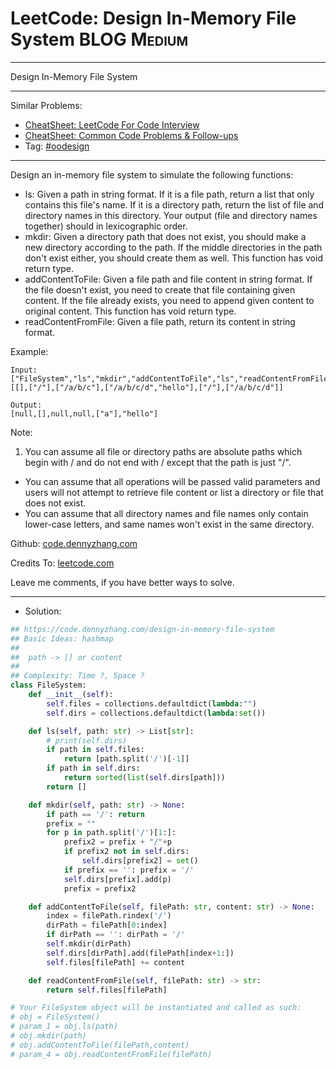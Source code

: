 * LeetCode: Design In-Memory File System                        :BLOG:Medium:
#+STARTUP: showeverything
#+OPTIONS: toc:nil \n:t ^:nil creator:nil d:nil
:PROPERTIES:
:type:     oodesign
:END:
---------------------------------------------------------------------
Design In-Memory File System
---------------------------------------------------------------------
#+BEGIN_HTML
<a href="https://github.com/dennyzhang/code.dennyzhang.com/tree/master/problems/design-in-memory-file-system"><img align="right" width="200" height="183" src="https://www.dennyzhang.com/wp-content/uploads/denny/watermark/github.png" /></a>
#+END_HTML
Similar Problems:
- [[https://cheatsheet.dennyzhang.com/cheatsheet-leetcode-A4][CheatSheet: LeetCode For Code Interview]]
- [[https://cheatsheet.dennyzhang.com/cheatsheet-followup-A4][CheatSheet: Common Code Problems & Follow-ups]]
- Tag: [[https://code.dennyzhang.com/tag/oodesign/][#oodesign]]
---------------------------------------------------------------------
Design an in-memory file system to simulate the following functions:

- ls: Given a path in string format. If it is a file path, return a list that only contains this file's name. If it is a directory path, return the list of file and directory names in this directory. Your output (file and directory names together) should in lexicographic order.
- mkdir: Given a directory path that does not exist, you should make a new directory according to the path. If the middle directories in the path don't exist either, you should create them as well. This function has void return type.
- addContentToFile: Given a file path and file content in string format. If the file doesn't exist, you need to create that file containing given content. If the file already exists, you need to append given content to original content. This function has void return type.
- readContentFromFile: Given a file path, return its content in string format.
 
Example:
[[image-blog:Design In-Memory File System][https://raw.githubusercontent.com/dennyzhang/code.dennyzhang.com/master/problems/design-in-memory-file-system/filesystem.png]]

#+BEGIN_EXAMPLE
Input: 
["FileSystem","ls","mkdir","addContentToFile","ls","readContentFromFile"]
[[],["/"],["/a/b/c"],["/a/b/c/d","hello"],["/"],["/a/b/c/d"]]

Output:
[null,[],null,null,["a"],"hello"]
#+END_EXAMPLE

Note:

1. You can assume all file or directory paths are absolute paths which begin with / and do not end with / except that the path is just "/".
- You can assume that all operations will be passed valid parameters and users will not attempt to retrieve file content or list a directory or file that does not exist.
- You can assume that all directory names and file names only contain lower-case letters, and same names won't exist in the same directory.

Github: [[https://github.com/dennyzhang/code.dennyzhang.com/tree/master/problems/design-in-memory-file-system][code.dennyzhang.com]]

Credits To: [[https://leetcode.com/problems/design-in-memory-file-system/description/][leetcode.com]]

Leave me comments, if you have better ways to solve.
---------------------------------------------------------------------
- Solution:

#+BEGIN_SRC python
## https://code.dennyzhang.com/design-in-memory-file-system
## Basic Ideas: hashmap
##
##  path -> [] or content
##
## Complexity: Time ?, Space ?
class FileSystem:
    def __init__(self):
        self.files = collections.defaultdict(lambda:"")
        self.dirs = collections.defaultdict(lambda:set())

    def ls(self, path: str) -> List[str]:
        # print(self.dirs)
        if path in self.files:
            return [path.split('/')[-1]]
        if path in self.dirs:
            return sorted(list(self.dirs[path]))
        return []

    def mkdir(self, path: str) -> None:
        if path == '/': return
        prefix = ""
        for p in path.split('/')[1:]:
            prefix2 = prefix + "/"+p
            if prefix2 not in self.dirs:
                self.dirs[prefix2] = set()
            if prefix == '': prefix = '/'
            self.dirs[prefix].add(p)
            prefix = prefix2    

    def addContentToFile(self, filePath: str, content: str) -> None:
        index = filePath.rindex('/')
        dirPath = filePath[0:index]
        if dirPath == '': dirPath = '/'
        self.mkdir(dirPath)
        self.dirs[dirPath].add(filePath[index+1:])
        self.files[filePath] += content

    def readContentFromFile(self, filePath: str) -> str:
        return self.files[filePath]

# Your FileSystem object will be instantiated and called as such:
# obj = FileSystem()
# param_1 = obj.ls(path)
# obj.mkdir(path)
# obj.addContentToFile(filePath,content)
# param_4 = obj.readContentFromFile(filePath)
#+END_SRC

#+BEGIN_HTML
<div style="overflow: hidden;">
<div style="float: left; padding: 5px"> <a href="https://www.linkedin.com/in/dennyzhang001"><img src="https://www.dennyzhang.com/wp-content/uploads/sns/linkedin.png" alt="linkedin" /></a></div>
<div style="float: left; padding: 5px"><a href="https://github.com/dennyzhang"><img src="https://www.dennyzhang.com/wp-content/uploads/sns/github.png" alt="github" /></a></div>
<div style="float: left; padding: 5px"><a href="https://www.dennyzhang.com/slack" target="_blank" rel="nofollow"><img src="https://www.dennyzhang.com/wp-content/uploads/sns/slack.png" alt="slack"/></a></div>
</div>
#+END_HTML
